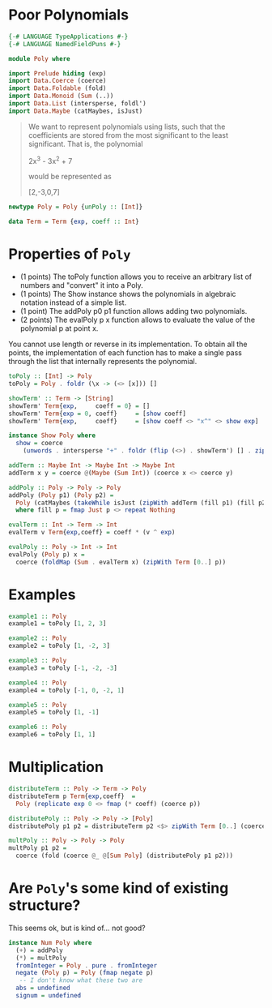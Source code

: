 #+PROPERTY: header-args :tangle out/Poly.hs :mkdirp true :session poly :comments link

* Poor Polynomials

  #+begin_src haskell :session none
    {-# LANGUAGE TypeApplications #-}
    {-# LANGUAGE NamedFieldPuns #-}

    module Poly where
  #+end_src

  #+begin_src haskell
    import Prelude hiding (exp)
    import Data.Coerce (coerce)
    import Data.Foldable (fold)
    import Data.Monoid (Sum (..))
    import Data.List (intersperse, foldl')
    import Data.Maybe (catMaybes, isJust)
  #+end_src

  #+begin_quote

  We want to represent polynomials using lists, such that the
  coefficients are stored from the most significant to the least
  significant. That is, the polynomial

    2x^3 - 3x^2 + 7

  would be represented as

    [2,-3,0,7]
  #+end_quote

  #+begin_src haskell
    newtype Poly = Poly {unPoly :: [Int]}

    data Term = Term {exp, coeff :: Int}
  #+end_src

* Properties of ~Poly~

    * (1 points) The toPoly function allows you to receive an
      arbitrary list of numbers and "convert" it into a Poly.
    * (1 points) The Show instance shows the polynomials in algebraic
      notation instead of a simple list.
    * (1 point) The addPoly p0 p1 function allows adding two
      polynomials.
    * (2 points) The evalPoly p x function allows to evaluate the
      value of the polynomial p at point x.

    You cannot use length or reverse in its implementation. To obtain
    all the points, the implementation of each function has to make a
    single pass through the list that internally represents the
    polynomial.

    #+begin_src haskell
      toPoly :: [Int] -> Poly
      toPoly = Poly . foldr (\x -> (<> [x])) []

      showTerm' :: Term -> [String]
      showTerm' Term{exp,     coeff = 0} = []
      showTerm' Term{exp = 0, coeff}     = [show coeff]
      showTerm' Term{exp,     coeff}     = [show coeff <> "x^" <> show exp]

      instance Show Poly where
        show = coerce
          (unwords . intersperse "+" . foldr (flip (<>) . showTerm') [] . zipWith Term [0..])

      addTerm :: Maybe Int -> Maybe Int -> Maybe Int
      addTerm x y = coerce @(Maybe (Sum Int)) (coerce x <> coerce y)

      addPoly :: Poly -> Poly -> Poly
      addPoly (Poly p1) (Poly p2) =
        Poly (catMaybes (takeWhile isJust (zipWith addTerm (fill p1) (fill p2))))
        where fill p = fmap Just p <> repeat Nothing

      evalTerm :: Int -> Term -> Int
      evalTerm v Term{exp,coeff} = coeff * (v ^ exp)

      evalPoly :: Poly -> Int -> Int
      evalPoly (Poly p) x =
        coerce (foldMap (Sum . evalTerm x) (zipWith Term [0..] p))
    #+end_src

* Examples

    #+begin_src haskell
      example1 :: Poly
      example1 = toPoly [1, 2, 3]

      example2 :: Poly
      example2 = toPoly [1, -2, 3]

      example3 :: Poly
      example3 = toPoly [-1, -2, -3]

      example4 :: Poly
      example4 = toPoly [-1, 0, -2, 1]

      example5 :: Poly
      example5 = toPoly [1, -1]

      example6 :: Poly
      example6 = toPoly [1, 1]
    #+end_src

* Multiplication

  #+begin_src haskell
    distributeTerm :: Poly -> Term -> Poly
    distributeTerm p Term{exp,coeff}  =
      Poly (replicate exp 0 <> fmap (* coeff) (coerce p))

    distributePoly :: Poly -> Poly -> [Poly]
    distributePoly p1 p2 = distributeTerm p2 <$> zipWith Term [0..] (coerce p1)

    multPoly :: Poly -> Poly -> Poly
    multPoly p1 p2 =
      coerce (fold (coerce @_ @[Sum Poly] (distributePoly p1 p2)))
  #+end_src

* Are ~Poly~'s some kind of existing structure?

  This seems ok, but is kind of... not good?

  #+begin_src haskell
    instance Num Poly where
      (+) = addPoly
      (*) = multPoly
      fromInteger = Poly . pure . fromInteger
      negate (Poly p) = Poly (fmap negate p)
       -- I don't know what these two are
      abs = undefined
      signum = undefined
  #+end_src
